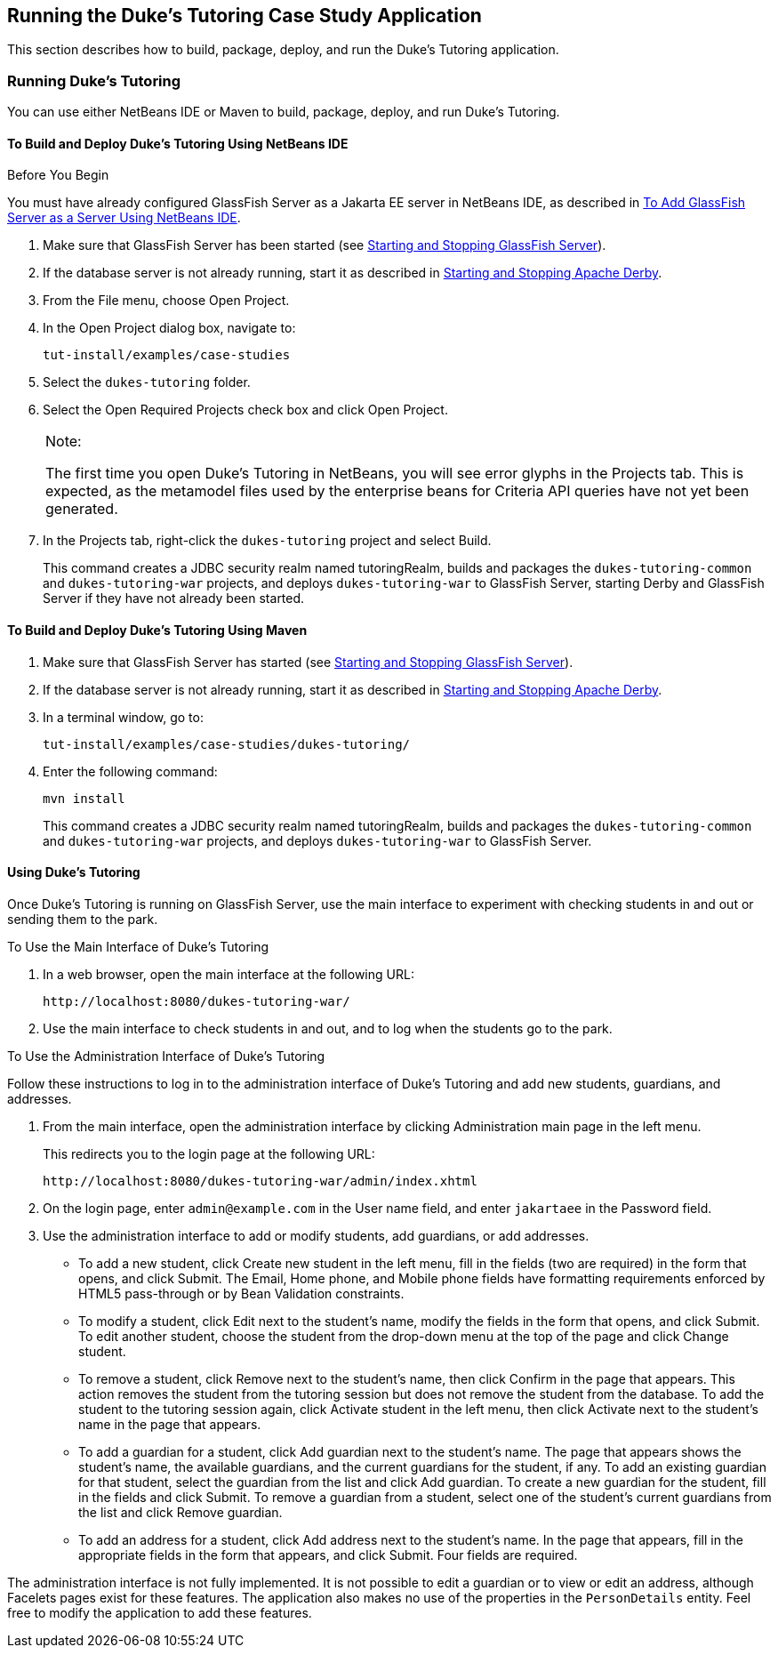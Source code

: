 [[GKJNN]][[running-the-dukes-tutoring-case-study-application]]

== Running the Duke's Tutoring Case Study Application

This section describes how to build, package, deploy, and run the Duke's
Tutoring application.

[[GKJOA]][[running-dukes-tutoring]]

=== Running Duke's Tutoring

You can use either NetBeans IDE or Maven to build, package, deploy, and
run Duke's Tutoring.

[[GKJNR]][[to-build-and-deploy-dukes-tutoring-using-netbeans-ide]]

==== To Build and Deploy Duke's Tutoring Using NetBeans IDE


Before You Begin

You must have already configured GlassFish Server as a Jakarta EE server in
NetBeans IDE, as described in link:#GIQZL[To Add
GlassFish Server as a Server Using NetBeans IDE].

1.  Make sure that GlassFish Server has been started (see
link:#BNADI[Starting and Stopping GlassFish
Server]).
2.  If the database server is not already running, start it as described
in link:#BNADK[Starting and Stopping Apache Derby].
3.  From the File menu, choose Open Project.
4.  In the Open Project dialog box, navigate to:
+
[source,java]
----
tut-install/examples/case-studies
----
5.  Select the `dukes-tutoring` folder.
6.  Select the Open Required Projects check box and click Open Project.
+

[width="100%",cols="100%",]
|=======================================================================
a|
Note:

The first time you open Duke's Tutoring in NetBeans, you will see error
glyphs in the Projects tab. This is expected, as the metamodel files
used by the enterprise beans for Criteria API queries have not yet been
generated.

|=======================================================================

7.  In the Projects tab, right-click the `dukes-tutoring` project and
select Build.
+
This command creates a JDBC security realm named tutoringRealm, builds
and packages the `dukes-tutoring-common` and `dukes-tutoring-war`
projects, and deploys `dukes-tutoring-war` to GlassFish Server, starting
Derby and GlassFish Server if they have not already been
started.

[[GKJOG]][[to-build-and-deploy-dukes-tutoring-using-maven]]

==== To Build and Deploy Duke's Tutoring Using Maven

1.  Make sure that GlassFish Server has started (see
link:#BNADI[Starting and Stopping GlassFish
Server]).
2.  If the database server is not already running, start it as described
in link:#BNADK[Starting and Stopping Apache Derby].
3.  In a terminal window, go to:
+
[source,java]
----
tut-install/examples/case-studies/dukes-tutoring/
----
4.  Enter the following command:
+
[source,java]
----
mvn install
----
+
This command creates a JDBC security realm named tutoringRealm, builds
and packages the `dukes-tutoring-common` and `dukes-tutoring-war`
projects, and deploys `dukes-tutoring-war` to GlassFish Server.

[[GKJOC]][[using-dukes-tutoring]]

==== Using Duke's Tutoring

Once Duke's Tutoring is running on GlassFish Server, use the main
interface to experiment with checking students in and out or sending
them to the park.

To Use the Main Interface of Duke's Tutoring

1.  In a web browser, open the main interface at the following URL:
+
[source,java]
----
http://localhost:8080/dukes-tutoring-war/
----
2.  Use the main interface to check students in and out, and to log when
the students go to the park.

To Use the Administration Interface of Duke's Tutoring

Follow these instructions to log in to the administration interface of
Duke's Tutoring and add new students, guardians, and addresses.

1.  From the main interface, open the administration interface by
clicking Administration main page in the left menu.
+
This redirects you to the login page at the following URL:
+
[source,java]
----
http://localhost:8080/dukes-tutoring-war/admin/index.xhtml
----
2.  On the login page, enter `admin@example.com` in the User name field,
and enter `jakartaee` in the Password field.
3.  Use the administration interface to add or modify students, add
guardians, or add addresses.
* To add a new student, click Create new student in the left menu, fill
in the fields (two are required) in the form that opens, and click
Submit. The Email, Home phone, and Mobile phone fields have formatting
requirements enforced by HTML5 pass-through or by Bean Validation
constraints.
* To modify a student, click Edit next to the student's name, modify the
fields in the form that opens, and click Submit. To edit another
student, choose the student from the drop-down menu at the top of the
page and click Change student.
* To remove a student, click Remove next to the student's name, then
click Confirm in the page that appears. This action removes the student
from the tutoring session but does not remove the student from the
database. To add the student to the tutoring session again, click
Activate student in the left menu, then click Activate next to the
student's name in the page that appears.
* To add a guardian for a student, click Add guardian next to the
student's name. The page that appears shows the student's name, the
available guardians, and the current guardians for the student, if any.
To add an existing guardian for that student, select the guardian from
the list and click Add guardian. To create a new guardian for the
student, fill in the fields and click Submit. To remove a guardian from
a student, select one of the student's current guardians from the list
and click Remove guardian.
* To add an address for a student, click Add address next to the
student's name. In the page that appears, fill in the appropriate fields
in the form that appears, and click Submit. Four fields are required.

The administration interface is not fully implemented. It is not
possible to edit a guardian or to view or edit an address, although
Facelets pages exist for these features. The application also makes no
use of the properties in the `PersonDetails` entity. Feel free to modify
the application to add these features.
